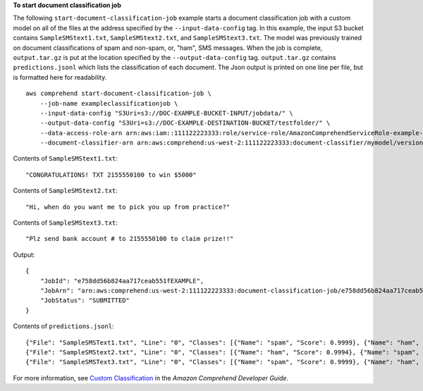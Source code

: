 **To start document classification job**

The following ``start-document-classification-job`` example starts a document classification job with a custom model on all of the files at the address specified by the ``--input-data-config`` tag.
In this example, the input S3 bucket contains ``SampleSMStext1.txt``, ``SampleSMStext2.txt``, and ``SampleSMStext3.txt``. The model was previously trained on document classifications
of spam and non-spam, or, "ham", SMS messages. When the job is complete, ``output.tar.gz`` is put at the location specified by the ``--output-data-config`` tag. ``output.tar.gz`` contains ``predictions.jsonl``
which lists the classification of each document. The Json output is printed on one line per file, but is formatted here for readability. ::

    aws comprehend start-document-classification-job \
        --job-name exampleclassificationjob \
        --input-data-config "S3Uri=s3://DOC-EXAMPLE-BUCKET-INPUT/jobdata/" \
        --output-data-config "S3Uri=s3://DOC-EXAMPLE-DESTINATION-BUCKET/testfolder/" \
        --data-access-role-arn arn:aws:iam::111122223333:role/service-role/AmazonComprehendServiceRole-example-role \
        --document-classifier-arn arn:aws:comprehend:us-west-2:111122223333:document-classifier/mymodel/version/12

Contents of ``SampleSMStext1.txt``::

    "CONGRATULATIONS! TXT 2155550100 to win $5000"

Contents of ``SampleSMStext2.txt``::

    "Hi, when do you want me to pick you up from practice?"

Contents of ``SampleSMStext3.txt``::

    "Plz send bank account # to 2155550100 to claim prize!!"

Output::

    {
        "JobId": "e758dd56b824aa717ceab551fEXAMPLE",
        "JobArn": "arn:aws:comprehend:us-west-2:111122223333:document-classification-job/e758dd56b824aa717ceab551fEXAMPLE",
        "JobStatus": "SUBMITTED"
    }

Contents of ``predictions.jsonl``::

    {"File": "SampleSMSText1.txt", "Line": "0", "Classes": [{"Name": "spam", "Score": 0.9999}, {"Name": "ham", "Score": 0.0001}]}
    {"File": "SampleSMStext2.txt", "Line": "0", "Classes": [{"Name": "ham", "Score": 0.9994}, {"Name": "spam", "Score": 0.0006}]}
    {"File": "SampleSMSText3.txt", "Line": "0", "Classes": [{"Name": "spam", "Score": 0.9999}, {"Name": "ham", "Score": 0.0001}]}

For more information, see `Custom Classification <https://docs.aws.amazon.com/comprehend/latest/dg/how-document-classification.html>`__ in the *Amazon Comprehend Developer Guide*.
